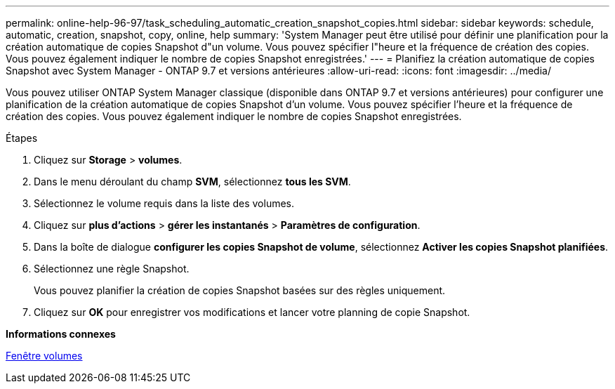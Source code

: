 ---
permalink: online-help-96-97/task_scheduling_automatic_creation_snapshot_copies.html 
sidebar: sidebar 
keywords: schedule, automatic, creation, snapshot, copy, online, help 
summary: 'System Manager peut être utilisé pour définir une planification pour la création automatique de copies Snapshot d"un volume. Vous pouvez spécifier l"heure et la fréquence de création des copies. Vous pouvez également indiquer le nombre de copies Snapshot enregistrées.' 
---
= Planifiez la création automatique de copies Snapshot avec System Manager - ONTAP 9.7 et versions antérieures
:allow-uri-read: 
:icons: font
:imagesdir: ../media/


[role="lead"]
Vous pouvez utiliser ONTAP System Manager classique (disponible dans ONTAP 9.7 et versions antérieures) pour configurer une planification de la création automatique de copies Snapshot d'un volume. Vous pouvez spécifier l'heure et la fréquence de création des copies. Vous pouvez également indiquer le nombre de copies Snapshot enregistrées.

.Étapes
. Cliquez sur *Storage* > *volumes*.
. Dans le menu déroulant du champ *SVM*, sélectionnez *tous les SVM*.
. Sélectionnez le volume requis dans la liste des volumes.
. Cliquez sur *plus d'actions* > *gérer les instantanés* > *Paramètres de configuration*.
. Dans la boîte de dialogue *configurer les copies Snapshot de volume*, sélectionnez *Activer les copies Snapshot planifiées*.
. Sélectionnez une règle Snapshot.
+
Vous pouvez planifier la création de copies Snapshot basées sur des règles uniquement.

. Cliquez sur *OK* pour enregistrer vos modifications et lancer votre planning de copie Snapshot.


*Informations connexes*

xref:reference_volumes_window.adoc[Fenêtre volumes]
